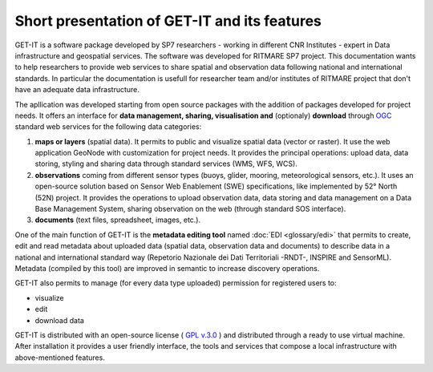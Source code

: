 Short presentation of GET-IT and its features
==============================================

GET-IT is a software package developed by SP7 researchers - working in different CNR Institutes - expert in Data infrastructure and geospatial services. The software was developed for RITMARE SP7 project.
This documentation wants to help researchers to provide web services to share spatial and observation data following national and international standards.
In particular the documentation is usefull for researcher team and/or institutes of RITMARE project that don't have an adequate data infrastructure.

The apllication was developed starting from open source packages with the addition of packages developed for project needs.
It offers an interface for **data management, sharing, visualisation and** (optionaly) **download** through `OGC <http://www.opengeospatial.org/>`_ standard web services for the following data categories:

	
#. **maps or layers** (spatial data). It permits to public and visualize spatial data (vector or raster). It use the web application GeoNode with customization for project needs. It provides the principal operations: upload data, data storing, styling and sharing data through standard services (WMS, WFS, WCS).
#. **observations** coming from different sensor types (buoys, glider, mooring, meteorological sensors, etc.). It uses an open-source solution based on Sensor Web Enablement (SWE) specifications, like implemented by 52° North (52N) project. It provides the operations to upload observation data, data storing and data management on a Data Base Management System, sharing observation on the web (through standard SOS interface). 
#. **documents** (text files, spreadsheet, images, etc.).

One of the main function of GET-IT is the **metadata editing tool** named :doc:`EDI <glossary/edi>` that permits to create, edit and read metadata about uploaded data (spatial data, observation data and documents) to describe data in a national and international standard way (Repetorio Nazionale dei Dati Territoriali -RNDT-, INSPIRE and SensorML).
Metadata (compiled by this tool) are improved in semantic to increase discovery operations.
	
GET-IT also permits to manage (for every data type uploaded) permission for registered users to:

* visualize	
* edit
* download data

GET-IT is distributed with an open-source license ( `GPL v.3.0 <http://www.gnu.org/copyleft/gpl.html>`_ ) and distributed through a ready to use virtual machine. After installation it provides a user friendly interface, the tools and services that compose a local infrastructure with above-mentioned features.

